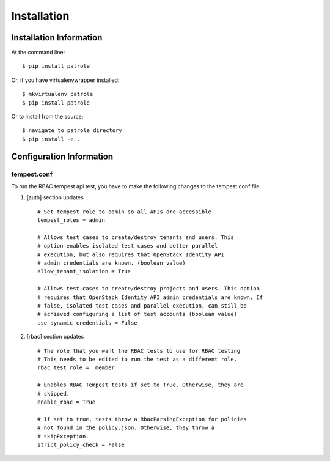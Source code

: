 ============
Installation
============

Installation Information
########################

At the command line::

    $ pip install patrole

Or, if you have virtualenvwrapper installed::

    $ mkvirtualenv patrole
    $ pip install patrole

Or to install from the source::

    $ navigate to patrole directory
    $ pip install -e .

Configuration Information
#########################

tempest.conf
++++++++++++

To run the RBAC tempest api test, you have to make the following changes to
the tempest.conf file.

#. [auth] section updates ::

       # Set tempest role to admin so all APIs are accessible
       tempest_roles = admin

       # Allows test cases to create/destroy tenants and users. This
       # option enables isolated test cases and better parallel
       # execution, but also requires that OpenStack Identity API
       # admin credentials are known. (boolean value)
       allow_tenant_isolation = True

       # Allows test cases to create/destroy projects and users. This option
       # requires that OpenStack Identity API admin credentials are known. If
       # false, isolated test cases and parallel execution, can still be
       # achieved configuring a list of test accounts (boolean value)
       use_dynamic_credentials = False

#. [rbac] section updates ::

       # The role that you want the RBAC tests to use for RBAC testing
       # This needs to be edited to run the test as a different role.
       rbac_test_role = _member_

       # Enables RBAC Tempest tests if set to True. Otherwise, they are
       # skipped.
       enable_rbac = True

       # If set to true, tests throw a RbacParsingException for policies
       # not found in the policy.json. Otherwise, they throw a
       # skipException.
       strict_policy_check = False
